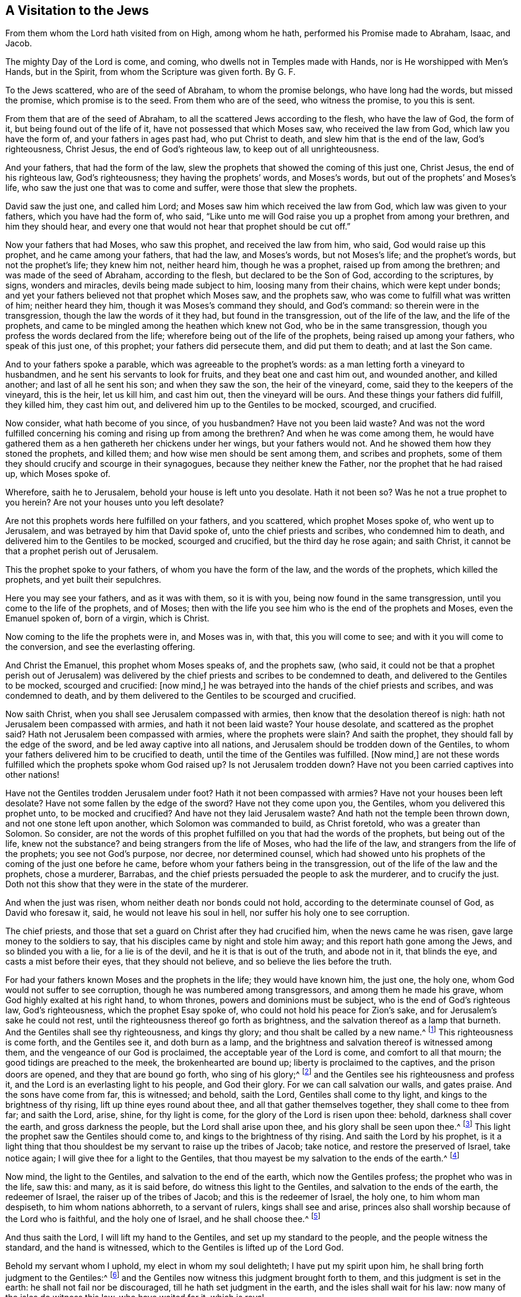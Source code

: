 == A Visitation to the Jews

From them whom the Lord hath visited from on High, among whom he hath, performed his Promise made to Abraham, Isaac, and Jacob.

The mighty Day of the Lord is come, and coming, who dwells not in Temples made with Hands, nor is He worshipped with Men`'s Hands, but in the Spirit, from whom the Scripture was given forth.
By G. F.

To the Jews scattered, who are of the seed of Abraham, to whom the promise belongs,
who have long had the words, but missed the promise, which promise is to the seed.
From them who are of the seed, who witness the promise, to you this is sent.

From them that are of the seed of Abraham,
to all the scattered Jews according to the flesh, who have the law of God,
the form of it, but being found out of the life of it,
have not possessed that which Moses saw, who received the law from God,
which law you have the form of, and your fathers in ages past had,
who put Christ to death, and slew him that is the end of the law, God`'s righteousness,
Christ Jesus, the end of God`'s righteous law, to keep out of all unrighteousness.

And your fathers, that had the form of the law,
slew the prophets that showed the coming of this just one, Christ Jesus,
the end of his righteous law, God`'s righteousness; they having the prophets`' words,
and Moses`'s words, but out of the prophets`' and Moses`'s life,
who saw the just one that was to come and suffer, were those that slew the prophets.

David saw the just one, and called him Lord;
and Moses saw him which received the law from God, which law was given to your fathers,
which you have had the form of, who said,
"`Like unto me will God raise you up a prophet from among your brethren,
and him they should hear,
and every one that would not hear that prophet should be cut off.`"

Now your fathers that had Moses, who saw this prophet, and received the law from him,
who said, God would raise up this prophet, and he came among your fathers,
that had the law, and Moses`'s words, but not Moses`'s life; and the prophet`'s words,
but not the prophet`'s life; they knew him not, neither heard him,
though he was a prophet, raised up from among the brethren;
and was made of the seed of Abraham, according to the flesh,
but declared to be the Son of God, according to the scriptures, by signs,
wonders and miracles, devils being made subject to him, loosing many from their chains,
which were kept under bonds;
and yet your fathers believed not that prophet which Moses saw, and the prophets saw,
who was come to fulfill what was written of him; neither heard they him,
though it was Moses`'s command they should, and God`'s command:
so therein were in the transgression, though the law the words of it they had,
but found in the transgression, out of the life of the law, and the life of the prophets,
and came to be mingled among the heathen which knew not God,
who be in the same transgression, though you profess the words declared from the life;
wherefore being out of the life of the prophets, being raised up among your fathers,
who speak of this just one, of this prophet; your fathers did persecute them,
and did put them to death; and at last the Son came.

And to your fathers spoke a parable, which was agreeable to the prophet`'s words:
as a man letting forth a vineyard to husbandmen,
and he sent his servants to look for fruits, and they beat one and cast him out,
and wounded another, and killed another; and last of all he sent his son;
and when they saw the son, the heir of the vineyard, come,
said they to the keepers of the vineyard, this is the heir, let us kill him,
and cast him out, then the vineyard will be ours.
And these things your fathers did fulfill, they killed him, they cast him out,
and delivered him up to the Gentiles to be mocked, scourged, and crucified.

Now consider, what hath become of you since, of you husbandmen?
Have not you been laid waste?
And was not the word fulfilled concerning his coming and rising up from among the brethren?
And when he was come among them,
he would have gathered them as a hen gathereth her chickens under her wings,
but your fathers would not.
And he showed them how they stoned the prophets, and killed them;
and how wise men should be sent among them, and scribes and prophets,
some of them they should crucify and scourge in their synagogues,
because they neither knew the Father, nor the prophet that he had raised up,
which Moses spoke of.

Wherefore, saith he to Jerusalem, behold your house is left unto you desolate.
Hath it not been so?
Was he not a true prophet to you herein?
Are not your houses unto you left desolate?

Are not this prophets words here fulfilled on your fathers, and you scattered,
which prophet Moses spoke of, who went up to Jerusalem,
and was betrayed by him that David spoke of, unto the chief priests and scribes,
who condemned him to death, and delivered him to the Gentiles to be mocked,
scourged and crucified, but the third day he rose again; and saith Christ,
it cannot be that a prophet perish out of Jerusalem.

This the prophet spoke to your fathers, of whom you have the form of the law,
and the words of the prophets, which killed the prophets, and yet built their sepulchres.

Here you may see your fathers, and as it was with them, so it is with you,
being now found in the same transgression, until you come to the life of the prophets,
and of Moses; then with the life you see him who is the end of the prophets and Moses,
even the Emanuel spoken of, born of a virgin, which is Christ.

Now coming to the life the prophets were in, and Moses was in, with that,
this you will come to see; and with it you will come to the conversion,
and see the everlasting offering.

And Christ the Emanuel, this prophet whom Moses speaks of, and the prophets saw,
(who said,
it could not be that a prophet perish out of Jerusalem) was delivered
by the chief priests and scribes to be condemned to death,
and delivered to the Gentiles to be mocked, scourged and crucified: +++[+++now mind,]
he was betrayed into the hands of the chief priests and scribes,
and was condemned to death,
and by them delivered to the Gentiles to be scourged and crucified.

Now saith Christ, when you shall see Jerusalem compassed with armies,
then know that the desolation thereof is nigh:
hath not Jerusalem been compassed with armies, and hath it not been laid waste?
Your house desolate, and scattered as the prophet said?
Hath not Jerusalem been compassed with armies, where the prophets were slain?
And saith the prophet, they should fall by the edge of the sword,
and be led away captive into all nations,
and Jerusalem should be trodden down of the Gentiles,
to whom your fathers delivered him to be crucified to death,
until the time of the Gentiles was fulfilled.
+++[+++Now mind,]
are not these words fulfilled which the prophets spoke whom God raised up?
Is not Jerusalem trodden down?
Have not you been carried captives into other nations!

Have not the Gentiles trodden Jerusalem under foot?
Hath it not been compassed with armies?
Have not your houses been left desolate?
Have not some fallen by the edge of the sword?
Have not they come upon you, the Gentiles, whom you delivered this prophet unto,
to be mocked and crucified?
And have not they laid Jerusalem waste?
And hath not the temple been thrown down, and not one stone left upon another,
which Solomon was commanded to build, as Christ foretold, who was a greater than Solomon.
So consider,
are not the words of this prophet fulfilled on you that had the words of the prophets,
but being out of the life, knew not the substance?
and being strangers from the life of Moses, who had the life of the law,
and strangers from the life of the prophets; you see not God`'s purpose, nor decree,
nor determined counsel,
which had showed unto his prophets of the coming of the just one before he came,
before whom your fathers being in the transgression,
out of the life of the law and the prophets, chose a murderer, Barrabas,
and the chief priests persuaded the people to ask the murderer, and to crucify the just.
Doth not this show that they were in the state of the murderer.

And when the just was risen, whom neither death nor bonds could not hold,
according to the determinate counsel of God, as David who foresaw it, said,
he would not leave his soul in hell, nor suffer his holy one to see corruption.

The chief priests, and those that set a guard on Christ after they had crucified him,
when the news came he was risen, gave large money to the soldiers to say,
that his disciples came by night and stole him away;
and this report hath gone among the Jews, and so blinded you with a lie,
for a lie is of the devil, and he it is that is out of the truth, and abode not in it,
that blinds the eye, and casts a mist before their eyes, that they should not believe,
and so believe the lies before the truth.

For had your fathers known Moses and the prophets in the life; they would have known him,
the just one, the holy one, whom God would not suffer to see corruption,
though he was numbered among transgressors, and among them he made his grave,
whom God highly exalted at his right hand, to whom thrones,
powers and dominions must be subject, who is the end of God`'s righteous law,
God`'s righteousness, which the prophet Esay spoke of,
who could not hold his peace for Zion`'s sake,
and for Jerusalem`'s sake he could not rest,
until the righteousness thereof go forth as brightness,
and the salvation thereof as a lamp that burneth.
And the Gentiles shall see thy righteousness, and kings thy glory;
and thou shalt be called by a new name.^
footnote:[Isa. 62:1]
This righteousness is come forth, and the Gentiles see it, and doth burn as a lamp,
and the brightness and salvation thereof is witnessed among them,
and the vengeance of our God is proclaimed, the acceptable year of the Lord is come,
and comfort to all that mourn; the good tidings are preached to the meek,
the brokenhearted are bound up; liberty is proclaimed to the captives,
and the prison doors are opened, and they that are bound go forth,
who sing of his glory;^
footnote:[Isa.
61]
and the Gentiles see his righteousness and profess it,
and the Lord is an everlasting light to his people, and God their glory.
For we can call salvation our walls, and gates praise.
And the sons have come from far, this is witnessed; and behold, saith the Lord,
Gentiles shall come to thy light, and kings to the brightness of thy rising,
lift up thine eyes round about thee, and all that gather themselves together,
they shall come to thee from far; and saith the Lord, arise, shine,
for thy light is come, for the glory of the Lord is risen upon thee: behold,
darkness shall cover the earth, and gross darkness the people,
but the Lord shall arise upon thee, and his glory shall be seen upon thee.^
footnote:[Isa.
60]
This light the prophet saw the Gentiles should come to,
and kings to the brightness of thy rising.
And saith the Lord by his prophet,
is it a light thing that thou shouldest be my servant to raise up the tribes of Jacob;
take notice, and restore the preserved of Israel, take notice again;
I will give thee for a light to the Gentiles,
that thou mayest be my salvation to the ends of the earth.^
footnote:[Isa. 49:6]

Now mind, the light to the Gentiles, and salvation to the end of the earth,
which now the Gentiles profess; the prophet who was in the life, saw this: and many,
as it is said before, do witness this light to the Gentiles,
and salvation to the ends of the earth, the redeemer of Israel,
the raiser up of the tribes of Jacob; and this is the redeemer of Israel, the holy one,
to him whom man despiseth, to him whom nations abhorreth, to a servant of rulers,
kings shall see and arise,
princes also shall worship because of the Lord who is faithful,
and the holy one of Israel, and he shall choose thee.^
footnote:[Isa.
49.7]

And thus saith the Lord, I will lift my hand to the Gentiles,
and set up my standard to the people, and the people witness the standard,
and the hand is witnessed, which to the Gentiles is lifted up of the Lord God.

Behold my servant whom I uphold, my elect in whom my soul delighteth;
I have put my spirit upon him, he shall bring forth judgment to the Gentiles:^
footnote:[Isa.
42]
and the Gentiles now witness this judgment brought forth to them,
and this judgment is set in the earth: he shall not fail nor be discouraged,
till he hath set judgment in the earth, and the isles shall wait for his law:
now many of the isles do witness this law, who have waited for it, which is royal.

Thus saith the Lord, he that created the heavens, and searched them out,
he that spread forth the earth, and that which cometh out of it;
he that giveth breath to the people upon it, and spirit to them that walk therein;
I the Lord have called thee in righteousness, and will hold thy hand, and will keep thee,
and give thee for a covenant of the people, for a light of the Gentiles:^
footnote:[Isa. 5:6]
Now this covenant to the people,
and this light to the Gentiles that the prophet speaks of, the Gentiles witness now,
and the people witness this covenant of God, and God`'s promise fulfilled.
And them that were ministers of this covenant,
were sent to turn the Gentiles from darkness to the light;
and those Jews and those Gentiles that did believe in the light,
did believe the everlasting covenant, and did receive the everlasting covenant,
and the glory of Israel; and this brought in the Gentiles to light,
which broke down the partition-wall between the Jew and the Gentile,
and of twain made one new man:
which covenant of light the prophet saw before he was come; and when he was come,
your fathers owned him not, neither received, though by signs and wonders, and miracles,
confirmed he his ministry, and that he came from God; yet said they blasphemously,
which had the prophets`' words, and Moses`'s words, but out of the life of both,
that by Beelzebub the prince of the devils he cast them out.

And here they having the words, and not the life,
when he was come that the words spoke of, they that had the words knew him not,
and the Gentiles, their minds being alienated from the life of God,
and strangers from the covenant of promise, and commonwealth of Israel,
to them the light was promised, and that to it the Gentiles should come, which many did,
and do now enjoy, and know the unsearchable riches that are hid in God, Christ Jesus.

And the Jews and the Gentiles receiving the light, the covenant of promise,
they come to be baptized with the spirit into the one body;
and that covenant of light which brings in the Gentiles,
lets see the end of the first covenant, that doth decay,
and lets see the everlasting covenant, Christ Jesus (who came to fulfill the law,
and not to break it: heaven and earth shall pass away,
but not one tittle of the law shall pass away till
all be fulfilled.) The law of life is perfect,
converting the soul,^
footnote:[Ps. 19:7]
and brings it from under that which was against it; and so at this covenant of God,
the light of the Gentiles, the Jews stumble, which covenant the prophets prophesied of,
and your fathers in those days stood against;
and so here is the saying of the Lord (which is the law of life) fulfilled:
the builders rejected the corner-stone; and as David said, their table became a snare,
a trap, and a stumbling-block,^
footnote:[Ps. 69:22]
and a recompense unto them: and hath it not been so?
I say, then, have they stumbled that they should fall?
God forbid, but rather through their fall salvation is come unto the Gentiles,
for to provoke them to jealousy; take notice of that.
Now if the fall of them be the riches of the world, and the diminishing of them, +++[+++mark,]
the riches of the Gentiles, how much more their fulness; I speak to you Gentiles.^
footnote:[Rom.
11: 2, 12]

So here, who are come into the life of Moses and the prophets,
do witness that which Moses and the prophets said should come to pass,
that Christ should suffer, and rise from the dead,
and show light to the people and to the Gentiles,
in which light Jews and Gentiles are one; I will make an everlasting covenant with you,
saith the Lord, even the sure mercies of David;
behold I will give him for a witness to the people,
a leader and commander to the people;^
footnote:[Isa.
54: 55-56]
behold thou shalt call a nation that knew thee not, and nations that knew thee not,
shall run unto thee: now this everlasting covenant is witnessed, to which nations run;
and the people witness the leader (which you that had the covenant which
did decay stood against) and do enjoy the covenant of peace and authority;
which you do not, that have not the life, which I will not remove,
saith the Lord that hath mercy on thee; and every one that keeps from polluting,
takes hold of this covenant; as for me, this is my covenant with them, saith the Lord,
my spirit that is in thee, etc.
So the everlasting covenant is witnessed, which doth not decay,
with which is seen that which doth decay; I will make an everlasting covenant with them,
and their seed shall be known among the Gentiles; and saith the Lord,
my glory shall be declared among the Gentiles,
and I will take of them for priests and Levites, saith the Lord; and behold,
saith the Lord, the day is come,
that I will make a new covenant with the house of Israel, and with the house of Judah,
not according to the covenant which I made with their fathers in the day
when I took them by the hand to bring them out of the land of Egypt,
which covenant they broke, though I was an husband to them, saith the Lord;
but this shall be the covenant which I will make with the house of Israel;
after those days I will put my law into their inward parts, and write it in their hearts,
and will be their God, and they shall be my people,
and they shall teach no more every man his neighbour, and every man his brother, saying,
know the Lord, for they shall all know me, from the greatest to the least,
saith the Lord, for I will forgive their iniquities,
and I will remember their sins no more: mind this, you that have this first covenant,
which was given to your fathers when they came out of the land of Egypt;
but saith the Lord, I will make a new covenant,
not according to the covenant I made with your fathers, which was to decay,
for there you had a law in tables of stone writ;
but here in this covenant you shall have the law written in your hearts,
with which you shall come to know the Lord, and need not say, know the Lord:
and here is the covenant which was everlasting.
Now the covenant which was made with your fathers,
while that was standing you were to be taught of the Lord;
but this covenant being witnessed and received, the law-writer in your hearts,
you shall no more every man teach his brother, and his neighbour, saying, know the Lord;
for all shall know him, from the greatest to the least.

And now thousands do witness this second covenant, this everlasting covenant,
not according to that covenant given to your fathers in tables of stone,
but the everlasting covenant written in the heart, where they know the Lord:
and these witness the second covenant, where the iniquities are forgiven,
and the sins and transgressions the Lord will remember no more.^
footnote:[Jer.
31]

If these ordinances depart from before me, saith the Lord,
then shall the seed of Israel cease from being a nation before me forever,
and I will give them one heart and one way, that they may fear me forever,
for the good of them, and of their children after them:
I will make an everlasting covenant with them,
that I will not turn away from them to do them good,
but I will put my fear into their hearts, that they shall not depart from me.

So you that had the covenant given to your fathers
when they came out of the land of Egypt,
stood against his covenant, though it was witnessed by Moses and the prophets,
which you read; so you stand against the promise of God to you,
which now thousands of the Gentiles do witness, the covenant of light,
which to them was promised, with which they knew God,
and so are come unto the life of the law,
and covenant of God which reconciles Jews and Gentiles together;
which brings to see that he is God of both, and brings them to one;
so that which doth convert, brings into the life that the prophet spoke of,
and Moses spoke of, which God to them did let see, and the promise,
which things is come to pass, and the life of the law and the prophets is witnessed,
and he that sits on the throne of David now reigns.

And again, thus saith the Lord, if you can break my covenant of the day, +++[+++take notice]
and my covenant of the light, that there should not be day and night in their season.
Mark, this covenant which orders day and night in their season,
then may also my covenant be broken with David my servant,
that he should not have a son to reign upon his throne; and this is the covenant,
and this is the king of the Jews, whom they would not have to reign.
And this is he who bears his Government upon his shoulders, which is without end;
and this is the heir, and this is he that is come for judgment into the world,
to make them blind that say they see, and to make them see, that see not.

And this is the question that lies upon you to answer, if he was David`'s son,
how did he call him Lord?
Now as you come to the light, you will see it, and him that shall,
and doth reign on the throne of David, with the priests, Levites and ministers;
as the host of heaven cannot be numbered, neither the sand of the sea measured,
so will I multiply the seed of David my servant, saith the Lord.

Now he that sits on the throne of David, his seed witness him Lord and king,
who is the prince of life, that hath dominion over death,
and through death has destroyed him that hath the power of death;
and repentance is preached, and remission of sins through faith in him,
from whom comes the refreshing into the soul, who is the bishop of it;
and as they cannot break the covenant that keepeth day and night in its season (for
they was made by him who was the covenant) so they cannot break this covenant with David,
that he should not have a son to reign on his throne;
if they can break that covenant that orders day and night,
then they may break this covenant with David my servant,
that he should not have a son to reign on his throne.
They shall set their faces towards Zion,
saying come let us join ourselves to the Lord in
a perpetual covenant that shall not be forgotten.^
footnote:[Jer.
33]
Now the everlasting covenant written in the heart, by which you need not say,
know the Lord, brings from among the heathen,
separates from among the strangers and aliens from the life of God, as the Gentiles were.

Though the Lord by his spirit in the prophets spoke of the promise,
that he should be a light to the Gentiles, and that they should see his glory,
which many now do enjoy, and embrace and see him who sits on the throne of David,
him whom Abraham, David, and Isaiah saw, and Jeremiah saw,
and the prophets gave testimony of, and Moses, who said, God would raise up,
and the people should hear him, and the people doth hear him;
yet they which had the words, being strangers from the life of God,
knew him not when he was come, and God had raised him up,
but denied the resurrection of the just one.

And Jesus Christ, the Emanuel that Moses spoke of, the prophet which God raised up, said,
"`Think not I am come to destroy the law, but to fulfill it;
(whom your fathers thought was out of the life of it,) saith he, it was said in old time,
thou shalt not commit adultery;`" +++[+++mark]
commit it: but I say unto you, he that looketh on a woman to lust after her,
hath in his heart committed adultery already.
Now mark, here is the law written in the heart,
here is the new covenant that the prophet speaks of, which is agreeable to Moses,
and to them all, that which fulfils the law, not breaks it.

And the law saith,
"`Thou shalt do no murder;`" but your fathers which had garnished
the sepulchres of the prophets which their fathers had killed,
desired a murderer before the just one, the Emanuel, the Saviour, him whom Moses,
the prophets, and Abraham did give testimony of; and they said,
"`His blood be upon us;`" and Christ said,
"`All the righteous blood from Abel to Zacharias,
should be required of this generation.`"
So have you not been driven into other nations, and your houses been desolate since,
and Jerusalem trodden under foot,
where the prophets perished that showed the coming of the just one;
and at last the Son was cast out by you, upon whom the Gentiles hath trodden.

But now is the Lord gathering to himself, and his name is great among the Gentiles,
and the remnant of Jacob shall be in the midst of many people, (which now is witnessed,
and his tent is known,) as the dew from the Lord, as the showers on the grass,
that tarries not for man, +++[+++take notice,]
nor waits for the son of man;
and the remnant of Jacob shall be among the Gentiles in the midst of many people,
as a lion among the beasts of the forest, as a young lion among the sheep,
whom if he goes through, he tears down, and tears in pieces, and none can deliver;
now this is seen among many people.

And in that day saith the Lord, there shall be a root of Jesse,
which shall stand for an ensign of the people, to it the Gentiles shall seek,
and his rest shall be glorious.^
footnote:[Isa. 11:10]
Now the Gentiles have found this glorious rest, and to this ensign,
this root of Jesse they do seek, which this day is fulfilled among them, and witnessed;
glory to the Lord God the highest forever: and he shall set up an ensign for the nations,
and shall assemble the outcasts of Israel, and gather together the dispersed of Judah,
from the four corners of the earth.

Now this ensign is set up for the outcasts of Israel, for nations,
and to the gathering of the dispersed of Judah from the four corners of the earth;
now you owning the light, you own this ensign,
(and this ensign now is witnessed,) and we see it,
and have that set upon the throne of David;
for the Lord will utterly destroy the tongue of the Egyptian sea,
and there shall be a highway for the remnant of his people,
which shall be left from Assyria, +++[+++take notice,]
like as it was to Israel in the day that he came up out of Egypt.^
footnote:[Isa.
11]

And where this covenant, (that is everlasting,) of light is received,
with it the first is seen that doth decay; and thus saith the Lord, I will hold thy hand,
I will keep thee, and give thee for a covenant of the people,
and a light to the Gentiles, to open the blind eyes,
to bring out the prisoners out of the prison,
and them that sit in darkness out of the prison-house.
I am the Lord, that is my name, and my glory I will not give to another; behold,
the former things are come to pass, and new things I tell you of,
before they spring forth, I tell you of them.

Now, when these things were sprung up among you, and come to pass,
that had the first covenant given to you, when you came out of Egypt; these new things,
this new covenant you received not,
though to you it was declared by the prophet before they did spring forth;
and this covenant of the people, the light of the Gentiles, opens the blind eyes,
brings out the prisoners out of the prison-house,
and this is he that preaches unto the spirits in prison:
now you and your fathers that have rested in the former things,
not beholding nor seeing the new things that are come to pass,
and declared to your fathers before they came to pass,
shows how you have refused the corner-stone,
(which have been builders of the words without life,) the covenant of light,
the prince of peace, the Lord of glory, he that sits on David`'s throne, that comes,
(as it is written in the volume of the book,) to do the will of God.

So the new things which were declared by the prophet before they sprang forth,
you that remain in the old have rejected, and have you not been rejected, +++[+++mark]
and provoked by a people that were not a people!
Have not the Gentiles which followed not after righteousness, obtained the righteousness,
even the righteousness of faith in Christ Jesus, the covenant of light,
the light of the Gentiles, among whom his name is great,^
footnote:[Rom 10]
and their eyes are opened, and the prisoners come out of the prison-house,
and in him do the Gentiles trust.
And thus saith the Lord, in an acceptable time have I heard thee,
in a day of salvation have I helped thee, I will preserve thee,
and give thee for a covenant to the people, to establish the earth:
I will give thee (saith the Lord) a light of the Gentiles,
that thou mayest be my salvation to the end of the earth.
Now he that establisheth the earth, the covenant witnessed, by whom all things were made;
what?
is he salvation to the end of the earth, the covenant of light?
yea, who enlighteneth every man that cometh into the world, which Isaiah spoke of,
which your fathers had their will on.
And thus saith the Lord, I will preserve thee,
and give thee for a covenant to the people, to establish the earth,
to obtain the inheritance of the desolate heritage; +++[+++mark]
this covenant of the people to establish the earth,
which obtains the inheritance of the desolate heritages, and says to the prisoners,
go forth, and to them that are in darkness, show yourselves; which is now fulfilled,
and fulfilling; they shall feed in the way,
and their pasture shall be on the tops of the hills,
and these witness the fresh springs of water,
and this is witnessed among them that witness his covenant,^
footnote:[Psal.
18]
and are converted to God, to serve the living God in righteousness,
who are come to the life of the prophets, and possess that which they spoke of;
therefore did David give thanks to the Lord among the heathen,
and sing praises to his name; great deliverance gives he to his king,
to David and his seed,
(whose seed we are forevermore;) and Moses that received the covenant from the Lord,
when your fathers came out of Egypt, said,
"`Like unto me will the Lord thy God raise thee up a prophet from the midst of thy brethren,
him shall ye hearken unto:`"^
footnote:[Deut 18]
now this prophet did Stephen witness and hold forth,
when he was brought before the council, whom they cast out and stoned.
Your fathers had the tabernacle of witness in the wilderness, as he had appointed,
speaking unto Moses, that he should make it according to the fashion which he had seen,
which also the fathers that came after brought in with Jesus,
into the possession of the Gentiles, whom God drove out before the face of our fathers,
unto the days of David, who found favour before God,
and desired to build a tabernacle for the God of Jacob; but Solomon built him a house,
howbeit the most high dwelleth not in temples made with hands, as saith the prophet,
heaven is my throne, and the earth is my foot-stool, what house will ye build me,
saith the Lord, or what is the place of my rest?^
footnote:[Acts 7]
Now your fathers that held up these outward things,
being not in the life that saw beyond them, the end of them,
the things which Stephen here witnessed,
whom your fathers that had the law and not the life, put to death,
which had persecuted the prophets that showed the coming of the just one,
of whom they had been the betrayers, and murderers, and that stoned Stephen;
these knew not that new thing that must come to pass, before declared,
which the Lord by his prophets spoke of,
but were disobedient and rebellious against the Lord,
and cast his law behind their backs, and slew his prophets which testified against them,
to turn them to the Lord, and they wrought great provocations;
therefore the Lord delivered them to their enemies,
and vexed them in the time of their troubles; and when they cried to him he heard them,
and according to his manifold mercies he gave them a Saviour,
who saved them from the hand of their enemies:
now you may see the cause why his hand was against them,
being rebellious and disobedient, casting the law behind their backs,
being out of the life of it;
here is the cause of slaying the prophets who witnessed the life of his law,
and yet many years did the Lord forbear them;
and testify against them that had the words by the spirit in his prophets:
therefore now you having the prophets`' words, have built their sepulchres;
were you in the prophets`' life, you would see that which the prophets gave testimony of,
and Moses, him by whom the world was made, the glory of Israel,
the light of the Gentiles, the leader of the people; +++[+++take notice]
the light is to lead, yea, the light is the leader of the people.

Now you being out of the life of the prophets and Moses, having their words,
thinking to have life in the scriptures, searching them which do testify of Christ,
but not coming to the prophets`' life, you know not the voice of the prophets,
though they be read among you every sabbath-day, nor Christ the end of them;
so coming not to the prophets`' life, you come not to Christ the life,
whom the prophets testified of, who said unto your fathers,
ye will not come to me that ye might have life, who had that which testified of him;
so he now is witnessed that the scriptures testifies of, who is the light and life,
which light is the life of man, he by whom the world was made.

And your fathers which had the prophets`' words, and Moses`'s words,
being strangers from the life, were them that said, they saw,
but were them that were blind, and saw not Christ the just one,
that the prophets showed the coming of, and Moses spoke of, whom you had your law from,
who said, like to him God would raise up a prophet, him you should hear,
whom you did not hear but put him away from you,
who were out of the life of the prophets,
and would not hear him that was the life of them, and said,
as for this man you know not whence he was, and would not have him to rule over you.

Therefore consider ye this;
your fathers nor you ever came to see this prophet which Moses spoke of,
and the prophets testified of; your fathers had the words, but come not to the life,
which you never come to see, until you come to the life of Moses,
and Abraham that saw his glory, and that will let you see Christ the end of them,
and that which the prophets spoke of, and wrote of, and gave testimony of,
which all his holy apostles witnessed after his resurrection; him,
who was the covenant that the prophets and Moses gave testimony of,
whom you having the words, but being found out of the life, persecuted.

But now you may come to see in this mighty day of the Lord, his gatherings together,
with his covenant of light and his mighty power, which is everlasting and changeth not,
where the prophecy is opened, and things not declared of are known,
which gathers together in one up to God,
which leadeth out of the changeable things up to God who is a spirit;
and the hour is now come, wherein they worship him in spirit;
and the salvation of the Jews which is to the end of the earth, is believed in,
and witnessed, and the time of the Gentiles not believing in the light is seen,
and their conversation, wherein was the excess, wantonness, lust, wine, revelling,
banqueting, and abominable idolatory;
by which light (who believe in it) are turned from them,
and come to the honest conversation, and the obtaining of the Saviour Jesus Christ,
who hath abolished death, and brought life and immortality to light through the gospel.
And the gospel is preached to the Gentiles,
which is the power of God to salvation to every one that believeth in the light;
and him saith God I give for a covenant, a light to the Gentiles;
and when this covenant of God was come, Christ Jesus the everlasting covenant said,
believe in the light, I am come a light into the world, and he that abideth in the light,
shall not abide in darkness.
And the ambassadors of this covenant of light, life, and peace,
hazarded their lives among the Jews and Gentiles, among all sorts of people,
which were out of the life of the law, and they did preach to them, to the Gentiles,
and do still, for the covenant of light is everlasting to bring them to it;
but now many have the words declared from this covenant of light,
but yet are strangers to it, and them; that killed the Lord Jesus Christ,
and their own prophets, and have persecuted the apostles, and pleased not God,
but were contrary to all them, these were of your fathers, who had the words,
but were strangers to the life; and these did forbid speaking to the Gentiles,
to whom the covenant was promised, they themselves being in the transgression,
out of the life of what they professed,
and out of the life of the prophets who declared this covenant;
but now the riches of the glory of the mystery of the Gentiles is known,
which God would make known, which had been hid from ages and generations,
which is now made manifest to his saints, which is Christ in them, the hope of glory,
whom we preach, warning every man,
that we may present every man perfect in Christ Jesus the light,
the everlasting covenant of God.

Now such Gentiles that walk after the vanity of their minds,
are strangers yet from the glory of Israel, and the commonwealth and life of God,
and the covenant of light;
but God is gathering with his covenant of light up
to himself both Jews and Gentiles in one:
I say his everlasting covenant,
not according to the old covenant which he gave to your fathers,
when they were brought up out of the land Egypt, which did decay and wax old,
for this covenant never doth decay or wax old; glory,
glory to the Lord God of life forever.

And so the Gentiles that are not yet come to own the light, are without the true hope,
without God in the world; and so the promise being to the seed, he saith not unto seeds,
as of many, but of one, which is the seed, which is Christ: and this I say,
that the covenant that was confirmed before of God in Christ,
the law which was four hundred and thirty years after,
cannot disannul that it should make the promise of none effect,
that the blessing of Abraham might come on the Gentiles through Jesus Christ,
as it is written,^
footnote:[Gal.
3]
"`I will give him to be a light,`" to whom he was preached after his resurrection;
and this light brings from giving offence to Jew and Gentile that believe,
but offends both that be against it.
And when the Gentiles which had not the law, did the things contained in the law,
this showed the work of the law written in their hearts,
that judged you Jews that had the law, and were transgressors of it,
which caused the Gentiles to blaspheme God,
and so your circumcision became uncircumcision,
and their uncircumcision became circumcision, and judged you; so the light,
which is the life, joins Jews and Gentiles together in one, up to one God, who is light,
who is Lord of all, and rich to all,
with which spirit they come to be baptized into one body:
and you may come to know the salvation that is sent to the Gentiles,
the everlasting covenant which among them is witnessed, which God of old promised;
and Christ the prophet says, "`Go not in the way of the Gentiles,
but to the lost sheep of the house of Israel.`"

Now when your fathers had delivered him up to be crucified,
he sent his apostles to preach to all nations, to the Jews, and to the Gentiles,
and when the Jews did not hear,
(your fathers that had the words of the prophets and Moses,
which spoke of this covenant) they turned to the Gentiles,
and the Holy Ghost they witnessed, to whom the apostles were sent,
to whom the promise belonged; and so Israel, which had the law and the prophets,
being out of the life, saw not the glory of Israel,
neither the light of the Gentiles which now is manifested,
him whom the apostles and prophets declared.^
footnote:[Luke 2]

Now among the Gentiles there is an exercising of lordship,
and the great ones exercise authority on them, but it shall not be so with you,
saith Christ the light, the covenant whom God spoke of,
whom Moses said God would raise up: for they that are in the light,
are from the will of the Gentiles turned, and their lordship to Christ the Lord, +++[+++mark]
and so the Gentiles are no more aliens but citizens, and co-heirs, joint-heirs,
who believe in the light, in the covenant.
So you that hold up that which doth decay, stand against the prince of life,
the covenant that doth not decay, which many of the Gentiles received;
and you that stood in the first, that doth decay,
come to be thrust out now by that which doth not decay;
and now as you hearken to the light, this you will come to see,
and it is the light that doth now manifest the counsels of your hearts, your thoughts,
your vain imaginations, and covetousness, which is idolatory,
and the lusting after those things which you should not.

Now this light gives to see Christ the covenant of light,
and brings into the life of the law and the prophets to see Christ who is the light,
which light in men, is the life of Christ, who is the end of the law.
He is the light of the world, and doth enlighten every man that cometh into the world,
He by whom it was made.
If you love the light, and bring your deeds to the light,
it will let you see whether they be wrought in God; but if you hate the light,
it will be your condemnation: and saith Solomon the king, (and Christ that was a greater,
said, a greater than Solomon was here; and Christ the light said, before Abraham was,
I am; which because he said,
they took up stones to cast at him,) to do justice and judgment,
is more acceptable to the Lord than sacrifice;^
footnote:[Prov. 21:3]
mark, this justice and judgment is more acceptable to the Lord than your sacrifice.
And saith the Lord, I will take no bullock out of thine house, nor goat out of thy flock;
for all the beasts of the forest are mine, the beasts of a thousand hills.
I know all the fowls of the mountains, and all the wild beasts of the field are mine:
if I be hungry, I will not tell thee, for the world is mine, +++[+++mark]
and all that therein is.
Will I eat the flesh of bulls?
or drink the blood of goats?
Offer unto God thanksgiving, and pay thy vows to the most high;^
footnote:[Psal.
50]
and (saith the Lord by the prophet) I desire mercy and not sacrifice,
and the knowledge of God more than burnt offering.
Now you may see, many had the burnt offerings, and not the knowledge of God,
whereas the knowledge of God, he required more than burnt offerings; and mercy,
and not sacrifice: +++[+++mind,]
mercy and not sacrifice.

And when Christ was come, the covenant of light,
he bid your fathers (who were in the burnt-offerings and sacrifices,
but out of the knowledge and mercy) go and learn what the prophets`' words meant,
he would have mercy and not sacrifice; such as had the burnt offering, and not the mercy,
nor knowledge of God; of such God desired mercy before sacrifice,
and the knowledge of God before burnt offerings.
So your fathers that had the sacrifice and the burnt offering,
were without the mercy and the knowledge of God,
who knew not the Son the covenant of light, that Moses and the prophets spoke of,
and the blind offered the blind, that which was not accepted of the Lord,
who respects not your persons, but suffered you to be trodden under foot of the Gentiles,
and to have been scattered.
But now is the Lord warning you to turn to him, and to do works meet for repentance,
that you might come to know the prince of life, the end of the law,
the end of the prophets, the end of all outward sacrifices,
and come to know the spiritual sacrifice, which is acceptable to God by Jesus Christ,
going up from the spiritual household, which is built on the prophets,
Christ the corner-stone, who is now come to reign on the throne of David,
whose seed witness him David`'s son; God will show mercy to his seed forevermore;
which mercy his seed witness, and witness the Son who reigns on the throne of David,
the Son of God, who is the seed of Abraham,
to whom the promise was when he was in the uncircumcision;
and the promise which was made to him when he was
in the uncircumcision do we witness fulfilled;
glory, glory to the Lord God forevermore.

And we are of the promise, which is to all the seed,
which was not made to him through the law, therefore it is of faith,
that it might be by grace, that the promise might be sure to all the seed;
not to that only which is of the law, but to that also which is of the faith of Abraham,
who is the father of us also; and he who was of Abraham is now witnessed,
that took upon him the seed, according to the flesh, who was before Abraham was;
a greater than Solomon; him, who according to the flesh, is of the seed of Abraham,
but according to the spirit was declared to be the Son of God, the king of glory.
And him David saw, and called him Lord, who said,
God would not suffer his holy one to see corruption, nor leave his soul in hell;^
footnote:[Psal.
68]
and saith David of him, thou host ascended up on high, thou hast led captivity captive,
thou hast received gifts for men, yea for the rebellious,
that the Lord God might dwell amongst men.
+++[+++Mark,]
He that ascended up on high, led captivity captive, and gives gifts unto men,
that the Lord might dwell amongst them, and he that ascended, +++[+++mark]
he that led captivity captive, what is it?
but he that descended first into the lower parts of the earth,
and he is the same that ascended far above all heavens, that he might fill all things,
by whom all things were made, to reconcile all things to himself.
And he gave some prophets, some evangelists, some apostles and teachers,
for the perfecting of the saints, for the work of the ministry,
for the edifying of the body of Christ, till all come into the unity of the faith,
and the knowledge of the Son of God, (the covenant) unto a perfect man,
unto the measure of the stature of the fulness of Christ.

And the prophet Isaiah, speaking of Christ, said,
he would proclaim liberty to the captives,^
footnote:[Isa.
61]
+++[+++mark]
to the captives, and he did proclaim liberty to the captives,
and went ministering to the spirits in prison.
Now you who have had the words declared forth from the prophets and Moses,
but not being guided with that spirit that gave them forth, you see not the captives,
but are captives; see not him that brings deliverance, and heals the brokenhearted,
and recovers to the blind their sight, and sets at liberty them that are bruised;
that leads captivity captive, and gives deliverance to the captives;
and this is not known till you come to the covenant of light.
And when Ezekiel was among the captives at the river of Keba, the heavens were opened,
and he saw the vision of God; +++[+++mark]
when he was among (the captives) and he was to go to them of the captivity,
and speak to them; and after he was commanded to speak to the captives,
the spirit of the Lord took him up, and brought him to them.

So consider now, you that have had the prophets`' words,
but not knowing him that is on high, that leads captivity captive,
being found out of the life, are scattered abroad;
and hearken to the light that will discover your iniquity,
whereby your captivity may be turned away;
whereby you may come to the life of the prophets and Moses,
with which you may see Christ: for Jeremiah did lament the falseness of the prophets,
which had not discovered their iniquity, which might have turned away their captivity,
that you might come to know the voice of the bridegroom, the voice of joy,
the voice of gladness, and the voice of them that say, "`praise the Lord of hosts,
for his mercies endure forever,`" and of them that bring
the sacrifice of praise into the house of the Lord.
I will cause to return the captivity of the land, as at first, saith the Lord; now know,
this captivity led captive, and this captivity returned.

And was it not often that Jerusalem and the children of Israel were carried
into captivity for transgressing of the righteous law of God?
And did not the enemy come upon you, which trod down the wall of Jerusalem,
which was before Christ was manifest in the flesh,
which after came and was manifest in the flesh,
according to the saying of the prophet which showed the coming of the just one;
and when he was come among you that had the words of Moses and the prophets,
but being out of the life, you saw not that which Moses and the prophets saw;
though the prophet said, Jerusalem should be laid waste, and compassed with armies;
the wall thrown down, and you scattered:
is not the word of this prophet fulfilled among you, and upon you?
Had you been in the life as Moses was in, and the prophets, and Abraham,
you would have seen the glory of Israel,
him whom God raised up to sit on David`'s throne,
the hope that all the fathers hoped for.

Now your fathers being out of the life, though they had the words,
knew not the substance when he was come,
(but on the contrary) delivered him up to the Gentiles to be crucified,
which Gentiles trod your city under foot, and they cried crucify him, crucify him,
and desired his blood might be upon their heads.
Now Jacob comes to be saved from his captivity, and Israel shall return to his rest,
and I will be found of you, saith the Lord, and will turn away your captivity,
and will gather you from all the nations,
and from all the places where I have driven you, and will bring you again to this place,
saith the Lord, whence I caused you to be carried away captive;
when you come to the life of the law, this you shall witness.
Now wait in the light, that you may come to witness this promise fulfilled,
for the Lord`'s flock hath been carried away captive, but now is the Lord redeeming,
and gathering them with his power out of captivity, and leading captivity captive.

And, saith the Lord,
I will gather the remnant of my sheep out of all the countries where I have driven them,
and bring them again to their fold, and they shall grow and increase;
and I will set one shepherd over them, which shall feed them; they shall dread no more,
nor be afraid, neither shall they lack any thing, saith the Lord: for the day is come,
saith the Lord, that I will raise unto David a righteous branch,
and a king shall reign and prosper, and shall execute justice and judgment in the earth.

Now this branch, this king, this shepherd, this fold do we witness, that are his sheep,
and are come to witness the life that Moses was in, and the prophets were in,
and David was in,
from which life the scriptures were given forth to be believed and fulfilled,
which we see with the same that gave them forth, and the Son we see to reign;
and the Lord is cutting off, according to his promise, Babel, his name and his remnant,
son and nephew,^
footnote:[Isa. 14:22]
and there shall be a highway for the remnant of his people,
which shall be left from Assyria,
like as it was unto Israel in the day when he came up out of the land of Egypt:
+++[+++of this take notice.]

In that day shall the remnant of Israel, and such as have escaped of the house of Jacob,
stay no more on him that smote them; +++[+++mark]
on him that smote them, but shall stay upon the Lord, the holy one of Israel in truth;
the remnant shall return, even the remnant of Jacob, to the mighty God;
for though thy people O Israel be as the sand of the sea,
yet a remnant of them shall return,
and there is a remnant that keeps the commands of God.
And did not the Lord speak to Ezekiel; that your fathers should be carried away captive,
and the time is come that whosoever shall call on the name of the Lord shall be saved;
for in Mount Zion and Jerusalem shall be deliverance, as the Lord hath said,
and a remnant the Lord shall call.
And the remnant of the Philistines shall perish: seek good, and not evil, hate the evil,
and love the good, and establish judgment in the gate,
it may be the Lord of hosts will be merciful to the remnant of Joseph,^
footnote:[Amos 5]
though the number of Israel be as the sand of the sea, yet a remnant shall be saved.
Even so at this present time, there is a remnant through the election of grace;
and now is the remnant known, that doth give glory to God.
And thus saith the Lord to your fathers, who changed his judgments into wickedness,
and his statutes more than the wicked: I will execute judgment in thee;
I will do unto thee what I never did before, neither will I do any more the like,
I will execute judgment in thee,
the whole remnant of thee will I scatter in all the winds.

And these things and many more this prophet doth relate, which was done to your fathers,
and what they should act and do, who are out of the life of the law:
but now such as be in the life of the law, prophets, and Christ, can say,
who is a God like unto thee, who takest away iniquity,
and passest by the transgression of the remnant of thy heritage; and saith the Lord,
I will bring again their captivity, and the captivity of Sodom, and her daughters;
and the captivity of Samaria, and her daughters;
and will I bring again the captivity of thy captives in the midst of them.^
footnote:[Ezek. 16:53]
Now they that be in the life of the prophets see this,
that they that were in the captivity, had despised the oath, in breaking the covenant;
yet notwithstanding, saith the Lord,
I will remember my covenant with thee in the day of thy youth,
and will establish unto thee an everlasting covenant,
and thou shalt know that I am the Lord:
the Lord will raise up the tabernacle of David that is fallen down,
and close up the breaches thereof; and I will raise up his ruins, saith the Lord,
and build it as in the days of old, that they may possess the remnant of the heathen,
which are called by my name, saith the Lord.

And the dragon was wroth with the woman, and went to war with the remnant of her seed,
which keep the commandments of God, and have the testimony of Jesus Christ;
the dragon is wroth with them that keep the commandments, and them he cannot endure,
but is wroth, and makes war against them.
And the remnant of the seed of the woman appears now, that have the testimony of Jesus,
and keeps the commands of God, over all the world stands,
and the dragon and his wrath fears not, but by the testimony of Jesus they overcome,
which is the spirit of prophecy, who are his remnant which keeps his commandments,
with whom the dragon now is wroth, and makes war against.
And now is the Lord made manifest to them that asked not after him,
and found of them that sought him not;
this prophecy of Isaiah is fulfilled in this our days, the father is made manifest;
God hath made manifest his covenant to them that did not ask after him.
+++[+++Mark,]
Them that asked not after him, to them he is made manifest.

And you which be strangers from the light, the covenant, having the first covenant,
this you saw not, your eyes were blinded, who were from the life of the law and prophets,
and this should provoke you to jealousy, they must come to life from the dead,
before the riches of the world be known, the covenant of light, the unchangeable,
and the conversion, to the life of Moses and the prophets, and the Son of God,
who of them is the end; and this you must know when converted,
and come to the father of spirits,
and know Moses and the prophets that gave forth the scriptures;
for the life is that which doth convert, and lets see for what purpose it was given,
and gives a spirit of understanding, by which the prophets spoke,
by which spirit they saw the eyes of your fathers blinded,
whose ears were dull of hearing, and hearts gross, and are in blindness,
not receiving the covenant of light within; so over your hearts the veil is remaining,
who yet have that eye blinded, and cannot hear the Holy Ghost,
nor him who was born of it, to be converted and healed, who ever testified,
and is for judgment with the spirit that scripture was given forth from;
for Moses in the light saw the covenant, and Abraham saw the promise in the light,
and we in the light do enjoy that promise, which they saw to be fulfilled,
the covenant of light, and witness the holy spirit the scriptures were given forth from,
and do see them which have the words of the scriptures,
but are not in the spirit that gave them forth, them God the father of spirits scatters,
though they gather together,
and such be the heathens that know not the spirit the scriptures were given forth from,
these know not God the father of spirits, but are all a-heaps about words,
killing and destroying one another.

From them who are Israel`'s commonwealth,
who are the remnant that keep the command of God, and are of the seed of Abraham,
who witness the mighty power of the Lord,
in raising his own seed by his own power in this day; and the trumpet is blown in Zion,
and the alarm is sounded in his holy mountain, which makes the earth to tremble,
and it doth tremble at the word of the Lord,
(and is by the dark world called Quakers,) at whose voice Moses exceedingly did quake,
which power and voice now is known among us,
which doth not only shake the earth but the heavens,
which power removes that which is shaken,
that that which cannot be shaken may remain and appear;
and before this covenant you come to know, your hearts must be rent,
so to come to witness the abolishing of death before life,
and immortality be brought to light through the gospel, which is the power of God,
which removes; shakes and throws down all the contrary,
and so the promise comes to be fulfilled: and saith the Lord by the prophet,
make the heart of this people fat, make their ears heavy, saith the Lord,
to him that was in the spirit, lest they should see with their eyes,
and hear with their ears, and understand with their hearts, and be converted,
and be healed;^
footnote:[Isa.
6]
these were from the light of the law, the life, for his law is light, saith Solomon.^
footnote:[Prov. 6:23]

But I said, how long Lord?
+++[+++mark]
and he answered, until the cities be wasted without inhabitant,
and the houses without man, and the land be utterly desolate, +++[+++take notice.]
They that be in the Holy Ghost see this fulfilled upon you,
who have not understood with your hearts, not seen with your eyes, nor been converted,
whose cities are laid waste, and houses without man,
and the land come to be desolate without the spirit, that gave forth scriptures:
and the Lord hath removed men far away,
and there is a great forsaking in the midst of the land +++[+++of this take notice.]
But yet in it shall be a tenth +++[+++mark]
and it shall return, and be eaten as a teil tree, and as an oak,
whose substance is in them when they cast their leaves, +++[+++of that take notice,]
so the holy seed shall be the substance thereof.
+++[+++Mark,]
The holy seed: life from the dead, he that hath an ear, let him hear;
and this must be known before the riches of the world be.

Now that which gathers you to the promise, is the light and power of God,
and the light will let you see all the evil deeds you have done,
all the ungodly actions you have committed, and all your transgressions,
that is the light which shows you them, and if you love the light,
you will come to see yourselves, and whether your deeds be wrought in God,
and if you believe in the light, which manifesteth all that ever you have done,
ye will become the children of light, and receive power from Christ,
from whence the light comes, him by whom the world was made, to stand against the evil,
which he hath given you a light to see;
and with this light you come to know the Messias your Saviour, to save you from your sin,
which he discovers, and to see the one offering.

But you that do hate this light, and go into the evil,
and love the darkness more than that which shows you your evil deeds, and evil ways,
when God is not in all your thoughts, when your heart revolts,
and when you call on him with your lips, and your hearts afar off:
this is the light of Christ that shows you this, and lets you see your covetousness,
and idolatry, and if you go on in these things before-mentioned,
the light will be your condemnation, saith Christ,
who enlighteneth every man that cometh into the world.
This light of Christ tells you, you should not do unjustly one to another,
that you should not be drunk, nor oppress one another, nor wrong one another.
It is the light that shows you this, and measures things aright,
and this word is nigh you, in the heart, and in the mouth, to obey and do it.

Now, as you love the light, and bring your deeds to it,
you will come to know the light Moses was in, and come to know the prophet,
which he said God would raise up, whom you should hear;
and come to know the covenant of light, which brings in the Gentiles from dead idols,
to serve the living God, which the prophet spoke of, which is the glory of Israel.
And as you love this light before-mentioned,
you will come to know the law in your hearts written, the new covenant,
the everlasting covenant, which the prophet prophesied of,
which now thousands do witness, with which light they know God the glory of Israel,
Zion`'s king, and him are come to worship; and this light will tell you,
you must not bow to any likeness, but unto God alone, nor commit adultery,
nor serve graven images, the gods of the heathen,
nor follow their customs which are vain, for against that God`'s hand is turned,
who is one with the light, which light the darkness cannot comprehend,
though it in darkness shines; and Christ the light came to his own,
and his own received him not, even among your fathers that had the oracles of God,
and the darkness could not the light comprehend, though the light in darkness shined,
neither could the darkness see him, by whom the world was made,
the light who is glorified with the Father,
with the glory that he had with the Father before the world was:
therefore to the light in you I appeal, that with it you may be turned from darkness,
and the power of Satan to God, and receive the covenant of light,
and the power of God Christ Jesus, that you may come to life, regeneration,
and conversion, and the renewing of your minds, remission of sins,
and receive the refreshing into your souls.

And as you love the light that shows you the evil that ever you have done,
ye love Christ,
and that light is it which gives the knowledge of the glory of God in the face of Christ,^
footnote:[2 Cor. 4:6]
which shines in the dark heart,
and none comes to the knowledge of God but by the light which shines in the heart;
and this treasure have we in earthen vessels,
that the excellency of the power might be of God, and not of man:
but if you hate this light, you hate Christ, and remain stumbling, blind, and scattered,
refusing the corner-stone, whom all the builders stumble at, who are out of the light,
and none comes from stumbling, to know the words of the scripture declared from the life,
but such as own the light.
To the light in you I appeal, if you go on in your evil deeds, and unbelief,
not believing in the light, the light is your condemnation; hating the light,
you hate Christ, for you do not come to the knowledge of God but by the light;
he that comes to the knowledge of God, knows his Son; now none comes to the Son,
but who owns and comes to the light, which from the Son doth come:
and this light brings to one heart, one mind, one people, one God, one mediator,
betwixt God and man; and this light unites and brings Jew and Gentile together;
and he that believes not in the light, doth not believe in God, who is light,
nor know his Son, who enlighteneth every man that cometh into the world.
And to you this is the word of the Lord.

